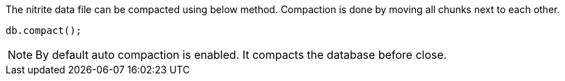 The nitrite data file can be compacted using below method. Compaction
is done by moving all chunks next to each other.

[source,java]
--
db.compact();
--

NOTE: By default auto compaction is enabled. It compacts the database before
close.
